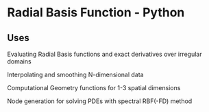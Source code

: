 * Radial Basis Function - Python
** Uses

Evaluating Radial Basis functions and exact derivatives over irregular domains

Interpolating and smoothing N-dimensional data

Computational Geometry functions for 1-3 spatial dimensions

Node generation for solving PDEs with spectral RBF(-FD) method
